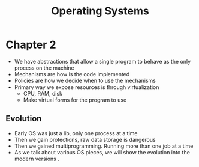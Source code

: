 #+title: Operating Systems

* Chapter 2
- We have abstractions that allow a single program to behave as the only process on the machine
- Mechanisms are how is the code implemented
- Policies are how we decide when to use the mechanisms
- Primary way we expose resources is through virtualization
  - CPU, RAM, disk
  - Make virtual forms for the program to use
** Evolution
- Early OS was just a lib, only one process at a time
- Then we gain protections, raw data storage is dangerous
- Then we gained multiprogramming. Running more than one job at a time
- As we talk about various OS pieces, we will show the evolution into the modern versions .

